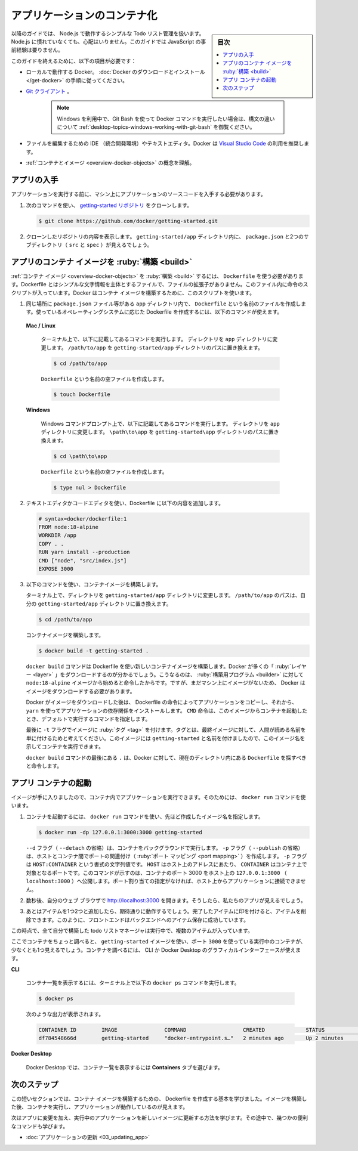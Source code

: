 ﻿.. -*- coding: utf-8 -*-
.. URL: https://docs.docker.com/get-started/02_our_app/
   doc version: 24.0
      https://github.com/docker/docker.github.io/blob/master/get-started/02_our_app.md
.. check date: 2023/07/16
.. Commits on Jun 28, 2023 50ea31a03d158ce12466422856930e4666451a3d
.. -----------------------------------------------------------------------------

.. Containerize an application
.. _containerize-an-application:

========================================
アプリケーションのコンテナ化
========================================

.. sidebar:: 目次

   .. contents:: 
       :depth: 2
       :local:

.. For the rest of this guide, you’ll be working with a simple todo list manager that runs on Node.js. If you’re not familiar with Node.js, don’t worry. This guide doesn’t require any prior experience with JavaScript.

以降のガイドでは、 Node.js で動作するシンプルな Todo リスト管理を扱います。Node.js に慣れていなくても、心配はいりません。このガイドでは JavaScript の事前経験は要りません。

.. To complete this guide, you’ll need the following:

このガイドを終えるために、以下の項目が必要です：

..  Docker running locally. Follow the instructions to download and install Docker.
    A Git client.
        Note
        If you use Windows and want to use Git Bash to run Docker commands, see Working with Git Bash for syntax differences.
    An IDE or a text editor to edit files. Docker recommends using Visual Studio Code.
    A conceptual understanding of containers and images.

* ローカルで動作する Docker。 :doc:`Docker のダウンロードとインストール </get-docker>` の手順に従ってください。
* `Git クライアント <https://git-scm.com/downloads>`_ 。

   .. note::
   
      Windows を利用中で、Git Bash を使って Docker コマンドを実行したい場合は、構文の違いについて :ref:`desktop-topics-windows-working-with-git-bash` を御覧ください。

* ファイルを編集するための IDE （統合開発環境）やテキストエディタ。Docker は `Visual Studio Code <https://code.visualstudio.com/>`_ の利用を推奨します。
* :ref:`コンテナとイメージ <overview-docker-objects>` の概念を理解。

.. Get the app
.. _get-the-app:

アプリの入手
====================

.. Before you can run the application, you need to get the application source code onto your machine.

アプリケーションを実行する前に、マシン上にアプリケーションのソースコードを入手する必要があります。

.. Clone the getting-started repository using the following command:
    git clone https://github.com/docker/getting-started.git
   View the contents of the cloned repository. Inside the getting-started/app directory you should see package.json and two subdirectories (src and spec).

1. 次のコマンドを使い、 `getting-started リポジトリ <https://github.com/docker/getting-started/tree/master>`_ をクローンします。

   .. code-block:: bash
   
      $ git clone https://github.com/docker/getting-started.git

2. クローンしたリポジトリの内容を表示します。 ``getting-started/app`` ディレクトリ内に、 ``package.json`` と2つのサブディレクトリ（ ``src`` と ``spec`` ）が見えるでしょう。

   .. image:: ./images/ide-screenshot.png
      :scale: 60%
      :alt: Virusl Studio Code で 読み込んだアプリのスクリーンショット

.. Build the app’s container image
.. _build-the-apps-container-image:

アプリのコンテナ イメージを :ruby:`構築 <build>`
==================================================

.. To build the container image, you’ll need to use a Dockerfile. A Dockerfile is simply a text-based file with no file extension that contains a script of instructions. Docker uses this script to build a container image.

:ref:`コンテナ イメージ <overview-docker-objects>` を :ruby:`構築 <build>` するには、 ``Dockerfile`` を使う必要があります。Dockerfile とはシンプルな文字情報を主体とするファイルで、ファイルの拡張子がありません。このファイル内に命令のスクリプトが入っています。Docker はコンテナ イメージを構築するために、このスクリプトを使います。

.. In the app directory, the same location as the package.json file, create a file named Dockerfile. You can use the following commands below to create a Dockerfile based on your operating system.

1.  同じ場所に ``package.json`` ファイル等がある ``app`` ディレクトリ内で、 ``Dockerfile`` という名前のファイルを作成します。使っているオペレーティングシステムに応じた Dockerfile を作成するには、以下のコマンドが使えます。

   **Mac / Linux**

      .. In the terminal, run the following commands listed below.
      .. Change directory to the app directory. Replace /path/to/app with the path to your getting-started/app directory.
      
      ターミナル上で、以下に記載してあるコマンドを実行します。
      ディレクトリを ``app`` ディレクトリに変更します。 ``/path/to/app`` を ``getting-started/app`` ディレクトリのパスに置き換えます。
      
      .. code-block:: bash
      
         $ cd /path/to/app
      
      ``Dockerfile`` という名前の空ファイルを作成します。
      
      .. code-block:: bash
      
         $ touch Dockerfile

   **Windows**

      .. In the Windows Command Prompt, run the following commands listed below.
      
      Windows コマンドプロンプト上で、以下に記載してあるコマンドを実行します。
      ディレクトリを ``app`` ディレクトリに変更します。 ``\path\to\app`` を ``getting-started\app`` ディレクトリのパスに置き換えます。
      
      .. code-block:: bash
      
         $ cd \path\to\app
      
      ``Dockerfile`` という名前の空ファイルを作成します。
      
      .. code-block:: bash
      
         $ type nul > Dockerfile


.. Using a text editor or code editor, add the following contents to the Dockerfile:

2. テキストエディタかコードエディタを使い、Dockerfile に以下の内容を追加します。

   .. code-block:: Dockerfile
   
      # syntax=docker/dockerfile:1
      FROM node:18-alpine
      WORKDIR /app
      COPY . .
      RUN yarn install --production
      CMD ["node", "src/index.js"]
      EXPOSE 3000


.. Build the container image using the following commands:

3. 以下のコマンドを使い、コンテナイメージを構築します。

   .. In the terminal, change directory to the getting-started/app directory. Replace /path/to/app with the path to your getting-started/app directory.

   ターミナル上で、ディレクトリを ``getting-started/app`` ディレクトリに変更します。 ``/path/to/app`` のパスは、自分の ``getting-started/app`` ディレクトリに置き換えます。
   
   .. code-block:: bash
   
      $ cd /path/to/app
   
   
   .. Build the container image.
   
   コンテナイメージを構築します。
   
   .. code-block:: bash
   
      $ docker build -t getting-started .
   
   .. The docker build command uses the Dockerfile to build a new container image. You might have noticed that Docker downloaded a lot of “layers”. This is because you instructed the builder that you wanted to start from the node:18-alpine image. But, since you didn’t have that on your machine, Docker needed to download the image.
   
   ``docker build`` コマンドは Dockerfile を使い新しいコンテナイメージを構築します。Docker が多くの「 :ruby:`レイヤー <layer>` 」をダウンロードするのが分かるでしょう。こうなるのは、 :ruby:`構築用プログラム <builder>` に対して ``node:18-alpine`` イメージから始めると命令したからです。ですが、まだマシン上にイメージがないため、 Docker はイメージをダウンロードする必要があります。

   .. After Docker downloaded the image, the instructions from the Dockerfile copied in your application and used yarn to install your application’s dependencies. The CMD directive specifies the default command to run when starting a container from this image.
   
   Docker がイメージをダウンロードした後は、 Dockerfile の命令によってアプリケーションをコピーし、それから、 ``yarn`` を使ってアプリケーションの依存関係をインストールします。 ``CMD`` 命令は、このイメージからコンテナを起動したとき、デフォルトで実行するコマンドを指定します。

   .. Finally, the -t flag tags your image. Think of this simply as a human-readable name for the final image. Since you named the image getting-started, you can refer to that image when you run a container.
   
   最後に ``-t`` フラグでイメージに :ruby:`タグ <tag>` を付けます。タグとは、最終イメージに対して、人間が読める名前を単に付けるためと考えてください。このイメージには ``getting-started`` と名前を付けましたので、このイメージ名を示してコンテナを実行できます。

   .. The . at the end of the docker build command tells Docker that it should look for the Dockerfile in the current directory.

   ``docker build`` コマンドの最後にある ``.`` は、Docker に対して、現在のディレクトリ内にある ``Dockerfile`` を探すべきと命令します。

.. Start an app container
.. _start-an-app-container:

アプリ コンテナの起動
==============================

.. Now that you have an image, you can run the application in a container. To do so, you will use the docker run command.

イメージが手に入りましたので、コンテナ内でアプリケーションを実行できます。そのためには、 ``docker run`` コマンドを使います。

.. Start your container using the docker run command and specify the name of the image you just created:

1. コンテナを起動するには、 ``docker run`` コマンドを使い、先ほど作成したイメージ名を指定します。

   .. code-block:: bash
   
      $ docker run -dp 127.0.0.1:3000:3000 getting-started

   .. The -d flag (short for --detach) runs the container in the background. The -p flag (short for --publish) creates a port mapping between the host and the container. The -p flag take a string value in the format of HOST:CONTAINER, where HOST is the address on the host, and CONTAINER is the port on the container. The command shown here publishes the container’s port 3000 to 127.0.0.1:3000 (localhost:3000) on the host. Without the port mapping, you wouldn’t be able to access the application from the host.
   
   ``--d`` フラグ（ ``--detach`` の省略）は、コンテナをバックグラウンドで実行します。 ``-p`` フラグ（ ``--publish`` の省略）は、ホストとコンテナ間でポートの関連付け（ :ruby:`ポート マッピング <port mapping>` ）を作成します。 ``-p`` フラグは ``HOST:CONTAINER`` という書式の文字列値です。 ``HOST`` はホスト上のアドレスにあたり、 ``CONTAINER`` はコンテナ上で対象となるポートです。このコマンドが示すのは、コンテナのポート 3000 をホスト上の ``127.0.0.1:3000`` （ ``localhost:3000`` ）へ公開します。ポート割り当ての指定がなければ、ホスト上からアプリケーションに接続できません。

.. After a few seconds, open your web browser to http://localhost:3000. You should see your app.

2. 数秒後、自分のウェブ ブラウザで http://localhost:3000  を開きます。そうしたら、私たちのアプリが見えるでしょう。

   .. image:: ./images/todo-list-empty.png
      :scale: 60%
      :alt: まだ何も入っていない ToDo List

.. Go ahead and add an item or two and see that it works as you expect. You can mark items as complete and remove them. Your frontend is successfully storing items in the backend.

3. あとはアイテムを1つ2つと追加したら、期待通りに動作するでしょう。完了したアイテムに印を付けると、アイテムを削除できます。このように、フロントエンドはバックエンドへのアイテム保存に成功しています。

.. At this point, you should have a running todo list manager with a few items, all built by you.

この時点で、全て自分で構築した todo リストマネージャは実行中で、複数のアイテムが入っています。

.. If you take a quick look at your containers, you should see at least one container running that is using the getting-started image and on port 3000. To see your containers, you can use the CLI or Docker Desktop’s graphical interface.

ここでコンテナをちょっと調べると、 ``getting-started`` イメージを使い、ポート ``3000`` を使っている実行中のコンテナが、少なくとも1つ見えるでしょう。コンテナを調べるには、 CLI か Docker Desktop のグラフィカルインターフェースが使えます。

**CLI**

   .. Run the following docker ps command in a terminal to list your containers.
   コンテナ一覧を表示するには、ターミナル上で以下の ``docker ps`` コマンドを実行します。
   
   .. code-block:: bash
   
      $ docker ps


   .. Output similar to the following should appear.
   次のような出力が表示されます。
   
   .. code-block:: bash
   
      CONTAINER ID        IMAGE               COMMAND                  CREATED             STATUS              PORTS                      NAMES
      df784548666d        getting-started     "docker-entrypoint.s…"   2 minutes ago       Up 2 minutes        127.0.0.1:3000->3000/tcp   priceless_mcclintock


**Docker Desktop**

   .. In Docker Desktop, select the Containers tab to see a list of your containers.
   Docker Desktop では、コンテナ一覧を表示するには **Containers** タブを選びます。


   .. image:: ./images/dashboard-two-containers.png
      :alt: Docker ダッシュボードにはチュートリアルとアプリ用コンテナが実行中

.. Next steps
.. _part2-next-steps:

次のステップ
====================

.. In this short section, you learned the basics about creating a Dockerfile to build a container image. Once you built an image, you started a container and saw the running app.

この短いセクションでは、コンテナ イメージを構築するための、 Dockerfile を作成する基本を学びました。イメージを構築した後、コンテナを実行し、アプリケーションが動作しているのが見えます。

.. Next, you’re going to make a modification to your app and learn how to update your running application with a new image. Along the way, you’ll learn a few other useful commands.

次はアプリに変更を加え、実行中のアプリケーションを新しいイメージに更新する方法を学びます。その途中で、幾つかの便利なコマンドも学びます。

* :doc:`アプリケーションの更新 <03_updating_app>`

.. seealso::

   Containerize an application
      https://docs.docker.com/get-started/02_our_app



